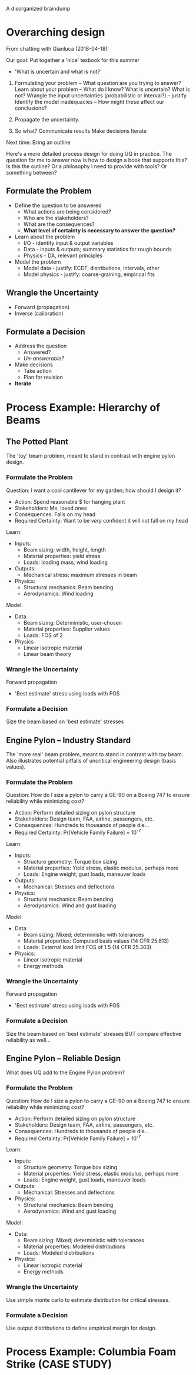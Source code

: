 A disorganized braindump

* Overarching design
From chatting with Gianluca (2018-04-18):

Our goal: Put together a 'nice' texbook for this summer
- 'What is uncertain and what is not?'

1. Formulating your problem -- What question are you trying to answer?
   Learn about your problem -- What do I know? What is uncertain? What is not?
   Wrangle the input uncertainties (probabilistic or interval?) -- justify
   Identify the model inadequacies -- How might these affect our conclusions?

2. Propagate the uncertainty.

3. So what?
   Communicate results
   Make decisions
   Iterate

Next time: Bring an outline

Here's a more detailed process design for doing UQ in practice. The question for
me to answer now is how to design a book that supports this? Is this the
outline? Or a philosophy I need to provide with tools? Or something between?

** Formulate the Problem
  * Define the question to be answered
    - What actions are being considered?
    - Who are the stakeholders?
    - What are the consequences?
    - *What level of certainty is necessary to answer the question?*
  * Learn about the problem
    - I/O     - identify input & output variables
    - Data    - inputs & outputs; summary statistics for rough bounds
    - Physics - DA, relevant principles
  * Model the problem
    - Model data    - justify: ECDF, distributions, intervals, other
    - Model physics - justify: coarse-graining, empirical fits

** Wrangle the Uncertainty
  * Forward (propagation)
  * Inverse (calibration)

** Formulate a Decision
  * Address the question
    - Answered?
    - /Un-answerable?/
  * Make decisions
    - Take action
    - Plan for revision
  * *Iterate*

* Process Example: Hierarchy of Beams
** The Potted Plant
The 'toy' beam problem, meant to stand in contrast with engine pylon design.

*** Formulate the Problem
Question: I want a cool cantilever for my garden; how should I design it?
- Action: Spend reasonable $ for hanging plant
- Stakeholders: Me, loved ones
- Consequences: Falls on my head
- Required Certainty: Want to be /very/ confident it will not fall on my head

Learn:
- Inputs:
  - Beam sizing: width, height, length
  - Material properties: yield stress
  - Loads: loading mass, wind loading
- Outputs:
  - Mechanical stress: maximum stresses in beam
- Physics:
  - Structural mechanics: Beam bending
  - Aerodynamics: Wind loading

Model:
- Data:
  - Beam sizing: Deterministic, user-chosen
  - Material properties: Supplier values
  - Loads: FOS of 2
- Physics
  - Linear isotropic material
  - Linear beam theory

*** Wrangle the Uncertainty
Forward propagation
- 'Best estimate' stress using loads with FOS

*** Formulate a Decision
Size the beam based on 'best estimate' stresses

** Engine Pylon -- Industry Standard
The 'more real' beam problem, meant to stand in contrast with toy beam. Also
illustrates potential pitfalls of uncritical engineering design (basis values).

*** Formulate the Problem
Question: How do I size a pylon to carry a GE-90 on a Boeing 747 to ensure
  reliability while minimizing cost?
- Action: Perform detailed sizing on pylon structure
- Stakeholders: Design team, FAA, airline, passengers, etc.
- Consequences: Hundreds to thousands of people die...
- Required Certainty: Pr[Vehicle Family Failure] = 10^{-7}

Learn:
- Inputs:
  - Structure geometry: Torque box sizing
  - Material properties: Yield stress, elastic modulus, perhaps more
  - Loads: Engine weight, gust loads, maneuver loads
- Outputs:
  - Mechanical: Stresses and deflections
- Physics:
  - Structural mechanics: Beam bending
  - Aerodynamics: Wind and gust loading

Model:
- Data:
  - Beam sizing: Mixed; deterministic with tolerances
  - Material properties: Computed basis values (14 CFR 25.613)
  - Loads: External load limit FOS of 1.5 (14 CFR 25.303)
- Physics:
  - Linear isotropic material
  - Energy methods

*** Wrangle the Uncertainty
Forward propagation
- 'Best estimate' stress using loads with FOS

*** Formulate a Decision
Size the beam based on 'best estimate' stresses
BUT compare effective reliability as well...

** Engine Pylon -- Reliable Design
What does UQ add to the Engine Pylon problem?

*** Formulate the Problem
Question: How do I size a pylon to carry a GE-90 on a Boeing 747 to ensure
  reliability while minimizing cost?
- Action: Perform detailed sizing on pylon structure
- Stakeholders: Design team, FAA, airline, passengers, etc.
- Consequences: Hundreds to thousands of people die...
- Required Certainty: Pr[Vehicle Family Failure] = 10^{-7}

Learn:
- Inputs:
  - Structure geometry: Torque box sizing
  - Material properties: Yield stress, elastic modulus, perhaps more
  - Loads: Engine weight, gust loads, maneuver loads
- Outputs:
  - Mechanical: Stresses and deflections
- Physics:
  - Structural mechanics: Beam bending
  - Aerodynamics: Wind and gust loading

Model:
- Data:
  - Beam sizing: Mixed; deterministic with tolerances
  - Material properties: Modeled distributions
  - Loads: Modeled distributions
- Physics:
  - Linear isotropic material
  - Energy methods

*** Wrangle the Uncertainty
Use simple monte carlo to estimate distribution for critical stresses.

*** Formulate a Decision
Use output distributions to define empirical margin for design.

* Process Example: Columbia Foam Strike (CASE STUDY)
